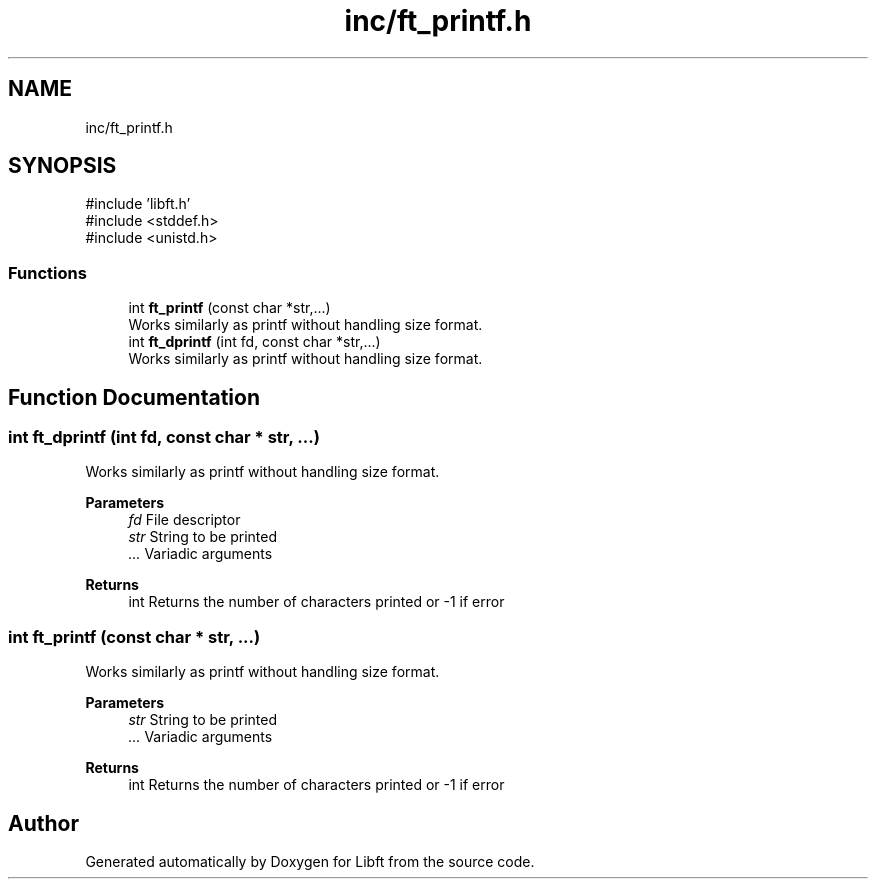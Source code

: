 .TH "inc/ft_printf.h" 3 "Libft" \" -*- nroff -*-
.ad l
.nh
.SH NAME
inc/ft_printf.h
.SH SYNOPSIS
.br
.PP
\fR#include 'libft\&.h'\fP
.br
\fR#include <stddef\&.h>\fP
.br
\fR#include <unistd\&.h>\fP
.br

.SS "Functions"

.in +1c
.ti -1c
.RI "int \fBft_printf\fP (const char *str,\&.\&.\&.)"
.br
.RI "Works similarly as printf without handling size format\&. "
.ti -1c
.RI "int \fBft_dprintf\fP (int fd, const char *str,\&.\&.\&.)"
.br
.RI "Works similarly as printf without handling size format\&. "
.in -1c
.SH "Function Documentation"
.PP 
.SS "int ft_dprintf (int fd, const char * str,  \&.\&.\&.)"

.PP
Works similarly as printf without handling size format\&. 
.PP
\fBParameters\fP
.RS 4
\fIfd\fP File descriptor 
.br
\fIstr\fP String to be printed 
.br
\fI\&.\&.\&.\fP Variadic arguments 
.RE
.PP
\fBReturns\fP
.RS 4
int Returns the number of characters printed or -1 if error 
.RE
.PP

.SS "int ft_printf (const char * str,  \&.\&.\&.)"

.PP
Works similarly as printf without handling size format\&. 
.PP
\fBParameters\fP
.RS 4
\fIstr\fP String to be printed 
.br
\fI\&.\&.\&.\fP Variadic arguments 
.RE
.PP
\fBReturns\fP
.RS 4
int Returns the number of characters printed or -1 if error 
.RE
.PP

.SH "Author"
.PP 
Generated automatically by Doxygen for Libft from the source code\&.
